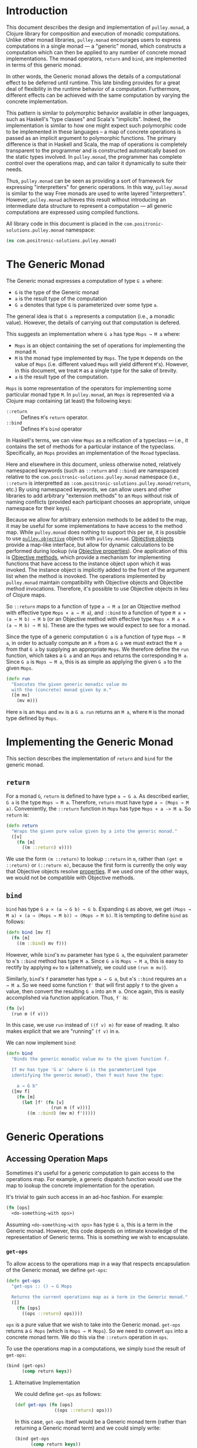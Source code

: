 #+author: Nathan Davis

#+begin_comment
Copyright 2016 Positronic Solutions, LLC.

This file is part of pulley.monad.

pulley.monad is free software: you can redistribute it and/or modify
it under the terms of the GNU Lesser General Public License as published by
the Free Software Foundation, either version 3 of the License, or
(at your option) any later version.

pulley.monad is distributed in the hope that it will be useful,
but WITHOUT ANY WARRANTY; without even the implied warranty of
MERCHANTABILITY or FITNESS FOR A PARTICULAR PURPOSE.  See the
GNU General Public License for more details.

You should have received a copy of the GNU Lesser General Public License
along with pulley.monad.  If not, see <http://www.gnu.org/licenses/>.
#+end_comment

* Introduction
  This document describes the design and implementation of =pulley.monad=,
  a Clojure library for composition and execution of monadic computations.
  Unlike other monad libraries, =pulley.monad= encourages users
  to express computations in a single monad
  — a "generic" monad, which constructs a computation which can then
  be applied to any number of concrete monad implementations.
  The monad operators, ~return~ and ~bind~, are implemented in terms
  of this generic monad.

  In other words, the Generic monad allows the details
  of a computational effect to be deferred until runtime.
  This late binding provides for a great deal of flexibility
  in the runtime behavior of a computation.
  Furthermore, different effects can be achieved with the same computation
  by varying the concrete implementation.

  This pattern is similar to polymorphic behavior available in other languages,
  such as Haskell's "type classes" and Scala's "implicits".
  Indeed, the implementation is similar to how one might expect
  such polymorphic code to be implemented in these languages
  -- a map of concrete operations is passed as an implicit argument
  to polymorphic functions.
  The primary difference is that in Haskell and Scala,
  the map of operations is completely transparent to the programmer
  and is constructed automatically based on the static types involved.
  In =pulley.monad=, the programmer has complete control
  over the operations map, and can tailor it dynamically to suite their needs.

  Thus, =pulley.monad= can be seen as providing a sort of framework
  for expressing "interpretters" for generic operations.
  In this way, =pulley.monad= is similar to the way Free monads
  are used to write layered "interpretters".
  However, =pulley.monad= achieves this result
  without introducing an intermediate data structure to represent a computation
  — all generic computations are expressed using compiled functions.

  All library code in this document is placed
  in the ~com.positronic-solutions.pulley.monad~ namespace:

  #+name: pulley.monad::ns
  #+begin_src clojure
    (ns com.positronic-solutions.pulley.monad)
  #+end_src
* The Generic Monad
  The Generic monad expresses a computation of type =G a= where:
  * =G= is the type of the Generic monad
  * =a= is the result type of the computation
  * =G a= denotes that type =G= is parameterized over some type =a=.

  The general idea is that =G a= represents a computation
  (i.e., a monadic value).
  However, the details of carrying out that computation is defered.

  This suggests an implementation where =G a= has type =Mops → M a= where:
  * =Mops= is an object containing the set of operations
    for implementing the monad =M=.
  * =M= is the monad type implemented by =Mops=.
    The type =M= depends on the value of =Mops=
    (i.e. different valued =Mops= will yield different =M='s).
    However, in this document, we treat =M= as a single type
    for the sake of brevity.
  * =a= is the result type of the computation.

  =Mops= is some representation of the operators
  for implementing some particular monad type =M=.
  In =pulley.monad=, an =Mops= is represented via a Clojure map
  containing (at least) the following keys:
  * ~::return~ :: Defines =M='s ~return~ operator.
  * ~::bind~ :: Defines =M='s ~bind~ operator

  In Haskell's terms, we can view =Mops= as a reification of a typeclass
  — i.e., it contains the set of methods for a particular instance
  of the typeclass.
  Specifically, an =Mops= provides an implementation of the =Monad= typeclass.

  Here and elsewhere in this document, unless otherwise noted,
  relatively namespaced keywords
  (such as ~::return~ and ~::bind~) are namespaced relative
  to the ~com.positronic-solutions.pulley.monad~ namespace
  (i.e., ~::return~ is interpretted as
  ~:com.positronic-solutions.pulley.monad/return~, etc.)
  By using namespaced keywords, we can allow users and other libraries
  to add arbitrary "extension methods" to an =Mops=
  without risk of naming conflicts
  (provided each participant chooses an appropriate, unique namespace
  for their keys).

  Because we allow for arbitrary extension methods to be added to the map,
  it may be useful for some implementations to have access
  to the method map.
  While =pulley.monad= does nothing to support this per se,
  it is possible to use [[https://github.com/positronic-solutions/pulley.objective][=pulley.objective=]] objects with =pulley.monad=.
  [[https://github.com/positronic-solutions/pulley.objective#persistentobject][Objective objects]] provide a map-like interface,
  but allow for dynamic calculations to be performed during lookup
  (via [[https://github.com/positronic-solutions/pulley.objective#properties][Objective properties]]).
  One application of this is [[https://github.com/positronic-solutions/pulley.objective#methods][Objective methods]],
  which provide a mechanism for implementing functions
  that have access to the instance object upon which it was invoked.
  The instance object is implicitly added to the front of the argument list
  when the method is inovoked.
  The operations implemented by =pulley.monad=
  maintain compatibility with Objective objects
  and Objectibe method invocations.
  Therefore, it's possible to use Objective objects in lieu of Clojure maps.

  So ~::return~ maps to a function of type =a → M a=
  (or an Objective method with effective type =Mops × a → M a=),
  and ~::bind~ to a function of type =M a × (a → M b) → M b=
  (or an Objective method with effective type =Mops × M a × (a → M b) → M b=).
  These are the types we would expect to see for a monad.

  Since the type of a generic computation =G a=
  is a function of type =Mops → M a=,
  in order to actually compute an =M a= from a =G a=
  we must extract the =M a= from that =G a= by supplying an appropriate =Mops=.
  We therefore define the ~run~ function,
  which takes a =G a= and an =Mops= and returns the corresponding =M a=.
  Since =G a= is =Mops → M a=,
  this is as simple as applying the given =G a= to the given =Mops=.

  #+name: run
  #+begin_src clojure
    (defn run
      "Executes the given generic monadic value mv
      with the (concrete) monad given by m."
      ([m mv]
        (mv m)))
  #+end_src

  Here ~m~ is an =Mops= and ~mv~ is a =G a=.
  ~run~ returns an =M a=, where =M= is the monad type defined by =Mops=.
* Implementing the Generic Monad
  This section describes the implementation of ~return~ and ~bind~
  for the generic monad.
** ~return~
   For a monad =G=, ~return~ is defined to have type =a → G a=.
   As described earlier, =G a= is the type =Mops → M a=.
   Therefore, ~return~ must have type =a → (Mops → M a)=.
   Conveniently, the ~::return~ function in =Mops= has type =Mops × a -> M a=.
   So ~return~ is:

   #+name: return
   #+begin_src clojure
     (defn return
       "Wraps the given pure value given by a into the generic monad."
       ([v]
         (fn [m]
           ((m ::return) v))))
   #+end_src

   We use the form ~(m ::return)~ to lookup ~::return~ in ~m~,
   rather than ~(get m ::return)~ or ~(::return m)~,
   because the first form is currently the only way
   that Objective objects resolve [[https://github.com/positronic-solutions/pulley.objective#properties][properties]].
   If we used one of the other ways,
   we would not be compatible with Objective methods.
** ~bind~
   ~bind~ has type =G a × (a → G b) → G b=.
   Expanding =G= as above, we get
   =(Mops → M a) × (a → (Mops → M b)) → (Mops → M b)=.
   It is tempting to define ~bind~ as follows:

   #+begin_src clojure
     (defn bind [mv f]
       (fn [m]
         ((m ::bind) mv f)))
   #+end_src

   However, while ~bind~'s ~mv~ parameter has type =G a=,
   the equivalent parameter to ~m~'s ~::bind~ method
   has type =M a=.
   Since =G a= is =Mops → M a=, this is easy to rectify
   by applying ~mv~ to ~m~
   (alternatively, we could use ~(run m mv)~).

   Similarly, ~bind~'s ~f~ parameter has type =a → G a=,
   but ~m~'s ~::bind~ requires an =a → M a=.
   So we need some function ~f′~ that will first apply ~f~
   to the given =a= value,
   then convert the resulting =G a= into an =M a=.
   Once again, this is easily accomplished via function application.
   Thus, ~f′~ is:

   #+begin_src clojure
     (fn [v]
       (run m (f v)))
   #+end_src

   In this case, we use ~run~ instead of ~((f v) m)~ for ease of reading.
   It also makes explicit that we are "running" ~(f v)~ in ~m~.

   We can now implement ~bind~:

   #+name: bind
   #+begin_src clojure
     (defn bind
       "Binds the generic monadic value mv to the given function f.

       If mv has type 'G a' (where G is the parameterized type
       identifying the generic monad), then f must have the type:

         a → G b"
       ([mv f]
         (fn [m]
           (let [f' (fn [v]
                      (run m (f v)))]
             ((m ::bind) (mv m) f')))))
   #+end_src
* Generic Operations
** Accessing Operation Maps
   Sometimes it's useful for a generic computation to gain access
   to the operations map.
   For example, a generic dispatch function would use the map
   to lookup the concrete implementation for the operation.

   It's trivial to gain such access in an ad-hoc fashion.
   For example:

   #+begin_src clojure
     (fn [ops]
       <do-something-with ops>)
   #+end_src

   Assuming ~<do-something-with ops>~ has type =G a=,
   this is a term in the Generic monad.
   However, this code depends on intimate knowledge
   of the representation of Generic terms.
   This is something we wish to encapsulate.
*** ~get-ops~
    To allow access to the operations map
    in a way that respects encapsulation of the Generic monad,
    we define ~get-ops~:

    #+name: get-ops
    #+begin_src clojure
      (defn get-ops
        "get-ops :: () → G Mops

        Returns the current operations map as a term in the Generic monad."
        ([]
          (fn [ops]
            ((ops ::return) ops))))
    #+end_src

    ~ops~ is a pure value that we wish to take into the Generic monad.
    ~get-ops~ returns a =G Mops= (which is =Mops → M Mops=).
    So we need to convert ~ops~ into a concrete monad term.
    We do this via the ~::return~ operation in ~ops~.

    To use the operations map in a computations,
    we simply ~bind~ the result of ~get-ops~:

    #+begin_src clojure
      (bind (get-ops)
            (comp return keys))
    #+end_src
**** Alternative Implementation
     We could define ~get-ops~ as follows:

     #+begin_src clojure
       (def get-ops (fn [ops]
                      ((ops ::return) ops)))
     #+end_src

     In this case, ~get-ops~ itself would be a Generic monad term
     (rather than returning a Generic monad term) and we could simply write:

     #+begin_src clojure
       (bind get-ops
             (comp return keys))
     #+end_src

     However, we use the former definition
     (requiring ~get-ops~ to be called in order to obtain a term)
     in order to make it clear that ~get-ops~ performs a computational effect.
*** ~bind-ops~
    When we use ~get-ops~, it is almost inevitably to ~bind~ it.
    While we can ~bind~ the result of ~get-ops~ easily enough,
    ~bind-ops~ provides a convenient way to perform this
    in one abstract step.

    ~bind-ops~ takes a function ~f~,
    and returns a Generic computation that ~binds~ the current operations map
    with ~f~.  Its implementation is straight-forward:

    #+name: bind-ops
    #+begin_src clojure
      (defn bind-ops
        "bind-ops :: (Mops → G b) → G b

        Returns a generic computation that binds the runtime operations map with f"
        ([f]
          (bind (get-ops)
                f)))
    #+end_src

    Now we can write:

    #+begin_src clojure
      (bind-ops (comp return keys))
    #+end_src
* Concrete Monad Implementations
  This section describes how concrete monads are implemented
  in terms of the Generic monad.

  To review, =G a= represents the type of a generic computation
  whose result type is a.
  In the present implementation, values of type =G a=
  are represented by the type =Mops → M a=,
  where =M= is a concrete monad,
  whose type is fixed by =Mops=.
  So a =G a= is a function which, when given a concrete monad implementation,
  computes a computation in that concrete monad.
  While we could call this function directly,
  it is preferrable to do so indirectly via ~run~.

  So far, we have been focusing on composing =G a='s.
  We will now shift our focus to the nature of =Mops=
  and the construction of =M a='s.
** Identity Monad
   The simplest monad is the "Identity" (or "Let") monad.
   Basically, the Identity monad takes a pure value into a computation
   as itself.

   In other words, ~return~ in the Identity monad is just Clojure's ~identity~.

   ~bind~ is almost as simple — all we need to do is apply the given function
   to the given value:

   #+name: identity-m/bind
   #+begin_src clojure
     (fn [mv f] (f mv))
   #+end_src

   We now have all we need to construct an =Mops= map:

   #+name: identity-m
   #+begin_src clojure :noweb yes
     (def identity-m
       {::return identity
        ::bind <<identity-m/bind>>})
   #+end_src

   This is nothing but the classic construction of the Identity monad.

   Now consider the following generic terms:

   #+name: test/terms
   #+begin_src clojure
     (def v1 (return 2))
     (def v2 (return 3))

     (def t1 (bind v1
                   (fn [x]
                     (bind v2
                           (fn [y]
                             (return (+ x y)))))))
   #+end_src

   ~v1~ and ~v2~ return the values 2 and 3 respectively.
   ~t1~ extracts the values from ~v1~ and ~v2~ and returns their sum.

   These terms are in the Generic monad.
   However, we can convert them to terms in the Identity monad
   by calling ~run~ with ~identity-m~:

   #+begin_src clojure
     (run identity-m t1)
   #+end_src

   This returns the value ~5~.
** List Monad
   Likewise, we can implement the standard List monad:

   #+name: list-m
   #+begin_src clojure
     (def list-m
       {::return (fn [v]
                   (list v))
        ::bind (fn [mv f]
                 (mapcat f mv))})
   #+end_src

   ~(run list-m t1)~ returns ~(5)~
   (that is, a singleton list containing ~5~).
** State Monad
   Finally, we can implement the State monad:

   #+name: state-m
   #+begin_src clojure
     (def state-m
       {::return (fn [v]
                   (fn [s]
                     [s v]))
        ::bind (fn [mv0 f]
                 (fn [s0]
                   (let [[s1 v1] (mv0 s0)
                         mv1 (f v1)]
                     (mv1 s1))))})
   #+end_src

   The State monad type is a function that accepts an initial state
   and returns a vector containing the new state and a value.
   So ~(run state-m t1)~ returns a function.
   If we pass that function an initial state,
   we obtain a ~[final-state value]~ pair.
   For example:

   #+begin_src clojure
     ((run state-m t1) {})
   #+end_src

   Returns ~[{} 5]~.
* Auxilliary Functions and Macros
** ~value~
   Sometimes, it's useful to explicitly provide an =M a=.
   For example, with ~list-m~ it would be nice to be able to write:

   #+begin_src clojure
     (run list-m
       (bind (range 2)
             (fn [x]
               (bind ["foo" "bar"]
                     (fn [y]
                       (return [x y]))))))
   #+end_src

   The intent here is to generate the cartisian product =[0 1] × ["foo" "bar]=:

   #+begin_src clojure
     ([0 "foo"]
      [0 "bar"]
      [1 "foo"]
      [1 "bar"])
   #+end_src

   However, ~(range 2)~ has ~list-m~'s =M a= type,
   but ~bind~ requires a =G a=, not an =M a=, here.
   So we need to somehow convert an =M a= into a =G a=.

   One might attempt to do this via ~return~
   (e.g., ~(return (range 2))~).
   However, since ~return~ has type =a → G a=
   (rather than =M a → G a=),
   ~return~ will turn an =M a=
   into a =G (M a)=, instead of the desired =G a=.

   Since =G a= is =Mops → M a=,
   it follows that we can convert an =M a= to a =G a=
   by wrapping the =M a= in a function.
   For example,

   #+begin_src clojure
     (fn [m]
       (range 2))
   #+end_src

   is a =G Long= value which, when ~run~, returns an =M a= value
   (where =M= is ~list-m~'s monad type, namely ~[]~ or ~clojure.lang.ISeq~).

   However, this is likely to be a fairly common pattern.
   Moreover, the particulars of the Generic monad implementation leak through.
   If we wish to change the way we implement the Generic monad in the future,
   it will be necessary to change all instances of this pattern
   to reflect the new implementation.

   So, in order to better encapsulate the Generic monad and reduce boiler-plate,
   we provide the ~value~ function.
   The ~value~ function takes a monadic value and wraps it
   into the Generic monad – i.e., it converts an =M a= into a =G a=.

   #+name: value
   #+begin_src clojure
     (defn value
       "Wraps the (concrete) monadic value mv into the generic monad."
       ([mv]
         (fn [m]
           mv)))
   #+end_src

   We can now write:

   #+begin_src clojure
     (run list-m
       (bind (value (range 2))
             (fn [x]
               (bind ["foo" "bar"]
                     (fn [y]
                       (return [x y]))))))
   #+end_src
** ~>>=~
   Our implementation of ~bind~ takes exactly two arguments,
   just like Haskell's bind operator, ~>>=~.
   Since Clojure allows variadic functions,
   it would seem natural to provide a variadic version of ~bind~,
   which we will call ~>>=~.

   #+name: >>=
   #+begin_src clojure
     (defn >>=
       "Monad sequencing operator, with value passing.

       Basically, this is a variadic version of bind."
       ([mv & fs]
        (reduce bind mv fs)))
   #+end_src

   We can now use ~>>=~ to "thread" computations
   (similar to Clojure's threading macros, e.g. ~->~):

   #+begin_src clojure
     (run identity-m
       (>>= (return 5)
            (comp return inc)
            (fn [x]
              (return (* 2 x)))))
   #+end_src

   This example starts with the value ~5~,
   increments it, then doubles the incremented value.
   Note the use of ~return~ to wrap the "pure" values
   returned by ~inc~ and ~*~.
** ~>>~
   Sometimes the purpose of executing a computation
   is solely for producing side-effects.
   In these cases, we don't care what the resulting value is —
   we just need to execute the computation.

   Haskell provides a ~>>~ function for this.
   It takes two monadic values and returns a new monadic value which,
   when executed, first executes the computation embodied
   in the first monadic value,
   then executes the computation embodied in the second monadic value.
   The result of the first computation is discarded,
   while the result of the second may be bound (via ~bind~)
   to another computation.

   Our ~>>~ function is similar to Haskell's ~>>~,
   but our ~>>~ is variadic.
   All values are discarded, except the one produced by the last computation.

   #+name: >>_
   #+begin_src clojure
     (defn >>
       "Monad sequencing operator.

       This is essentially a non-value-passing version of >>=:
       ,* It accepts monadic values, not functions
       ,* The monadic values are computed in order
       ,* The value of all but the last computation is discarded
       ,* The value of the last computation is the value of the entire >> expression"
       ([mv & mvs]
         (let [transform (fn [mv]
                           (fn [v]
                             mv))]
           (reduce bind mv (map transform mvs)))))
   #+end_src
** ~m-let~
   While monads provide a wonderful framework for composing computations,
   the functional notation for /writing/ such descriptions
   can quickly lead to degenerate levels nesting.

   For example, here's a monadic function that composes a computation
   to calculate the euclidean distance between two points:

   #+begin_src clojure
     (defn distance [mp1 mp2]
       (let [sqrt (fn [x]
                    (Math/sqrt x))
             square (fn [x]
                      (* x x))]
         (bind mp1
               (fn [p1]
                 (bind mp2
                       (fn [p2]
                         (return (->> (map - p1 p2)
                                      (map square)
                                      (reduce +)
                                      (sqrt)))))))))
   #+end_src

   Even in this simple example, we can start to see a definite "lean"
   to the code.
   It might seem like we could combine both ~bind~'s
   into a single call to ~>>=~.
   However, we need to use the values extracted from both ~mp1~ and ~mp2~
   in the computation of the final result.
   So this nesting really is necessary.

   In cases like this, a little syntactic sugar can go a long way.
   For example, the use of ~->>~ in the above example obviates the need
   for nesting within that expression — ~->>~ hides the nesting from us.
   For monads, Haskell provides "~do~-notation",
   which hides the nesting of ~>>=~ (~bind~) expressions.
   For example, we might express the above example in Haskell as follows:

   #+begin_src haskell
     distance mp1 mp2 = do p1 <- mp1
                           p2 <- mp2
                           return (sqrt squareDist)
                             where diff = zipWith - p1 p2
                                   squareDiff = map (^2) diff
                                   squareDist = foldl (+) squareDiff
   #+end_src

   This avoids nesting, while still letting us express the notion
   of binding the result of ~mp1~ to the name ~p2~,
   the result of ~mp2~ to the name ~p2~,
   then computing a final result from the values of ~p1~ and ~p2~.

   In a lot of cases (though not in every case),
   there will be some number of "binding expressions"
   followed by a single result expression.
   This is reminiscent of Clojure's ~let~ form
   — the main difference is that ~do~ binds variables
   to the result of executing a monadic value,
   rather than the direct result of an expression.

   In other words, we can capture the essence of Haskell's ~do~-notation
   by introducing a monadic version of ~let~.
   With such a macro, which we'll call ~m-let~,
   we can now write the example above as:

   #+begin_src clojure
     (defn distance [mp1 mp2]
       (let [sqrt (fn [x]
                    (Math/sqrt x))
             square (fn [x]
                      (* x x))]
         (m-let [p1 mp1
                 p2 mp2]
                (return (->> (map - p1 p2)
                             (map square)
                             (reduce +)
                             (sqrt))))))
   #+end_src

   We can define ~m-let~ as:

   #+name: m-let
   #+begin_src clojure
     (defmacro m-let
       "[bindings body]

       bindings -> [name expr & bindings]

       Binds each name in bindings to the corresponding monadic expression,
       then runs the monadic expressions given in the body."
       {:style/indent 1}
       ([bindings & body]
         (if (empty? bindings)
           `(>> ~@body)
           (let [[name expr & bindings'] bindings]
             `(bind ~expr (fn [~name]
                            (m-let [~@bindings']
                              ~@body)))))))
   #+end_src

   The implementation is straight-forward:
   * If there are no bindings, transform the ~body~.
     The ~body~ is a sequence of monadic expressions,
     so we just wrap them with ~>>~.
   * If there are bindings, transform the first binding:
     * Extract the variable name (~name~)
       and associated monadic expression (~expr~).
       (These are, respectively, the first two elements in ~bindings~.)
     * ~bind~ ~expr~ to ~name~.
       We do this via a function of a single parameter,
       whose name is given by ~name~.
       The body of this function expands to an ~m-let~ expression
       of the rest of the bindings (~bindings′~).

   As noted above, the ~body~ expressions are wrapped in ~>>~.
   So while all the ~body~ expressions are executed,
   the result of all but the last expression will be discarded.
   This is in line with the semantics of Clojure's ~let~.

   It's also worth emphasizing that all ~body~ expressions
   are /monadic/ expressions.
   That is, they must have type =G a=, rather than =a=.
   This is contrary to [[https://github.com/clojure/algo.monads][=algo.monad=]]'s ~domonad~ macro
   which wraps the body expression in an implicit ~return~.
   While this may seem convenient,
   it promotes a pattern where we bind a value to a variable,
   only to immediately (implicitly) wrap it in ~return~.
   So, in a sense, ~m-let~ would not be conducive
   to "proper tail recursion" if it wrapped the body with ~return~.
   On the other hand,
   it is a trival matter to explicitly wrap these expressions with ~return~
   when necessary.
* Future Work
  * We use maps of operations
    to implement a form of Haskell's notion of a typeclass.
    There may be other cases that could benefit
    from a generic implementation of a typeclass,
    suggesting a library abstracting typeclasses.
  * The relationship between the Generic monad presented here
    and the Free monad should be explored further.
    On the surface, they appear to express similar ideas — generic computations.
    However, they seem to take slightly different approaches.
    It may be that the Free monad is a better abstraction.
    The Generic monad is capable of being used with /any/ monad.
    Since the Free monad turns any functor into a monad,
    and monads are a subclass of functors,
    the same would appear to hold for the Free monad as well.
  * It will be interesting to see what uses
    for the Generic monad can be found.
    Potential applications include:
    * Generic code transformation.
      By parameterizing operations via the Generic monad,
      a single transform can be used to achieve a variety of effects
      (e.g., continuations, tracing / debugging, cooperative multitasking).
    * Composable "interpretters", which might be implemented as follows:
      * Code is written against generic operations
        (operations whose implementation will be provided
        in the operations map).
      * Various "interpretters" provide implementations for those operations.
      * Interpretters can write against operations provided
        by other interpretters.
      * Interpretters can be combined to implement [[http://degoes.net/articles/modern-fp-part-2][onion architectures]].
* Source Code
** =monad.clj=
   #+begin_src clojure :noweb yes :mkdirp yes :tangle src/clj/com/positronic_solutions/pulley/monad.clj
     ;; Copyright 2016 Positronic Solutions, LLC.
     ;;
     ;; This file is part of pulley.monad.
     ;;
     ;; pulley.monad is free software: you can redistribute it and/or modify
     ;; it under the terms of the GNU Lesser General Public License as published by
     ;; the Free Software Foundation, either version 3 of the License, or
     ;; (at your option) any later version.
     ;;
     ;; pulley.monad is distributed in the hope that it will be useful,
     ;; but WITHOUT ANY WARRANTY; without even the implied warranty of
     ;; MERCHANTABILITY or FITNESS FOR A PARTICULAR PURPOSE.  See the
     ;; GNU General Public License for more details.
     ;;
     ;; You should have received a copy of the GNU Lesser General Public License
     ;; along with pulley.monad.  If not, see <http://www.gnu.org/licenses/>.

     <<pulley.monad::ns>>

     <<run>>

     <<return>>

     <<bind>>

     <<get-ops>>

     <<bind-ops>>

     <<value>>

     <<>>=>>

     <<>>_>>

     <<m-let>>

     <<identity-m>>

     <<list-m>>

     <<state-m>>
   #+end_src
